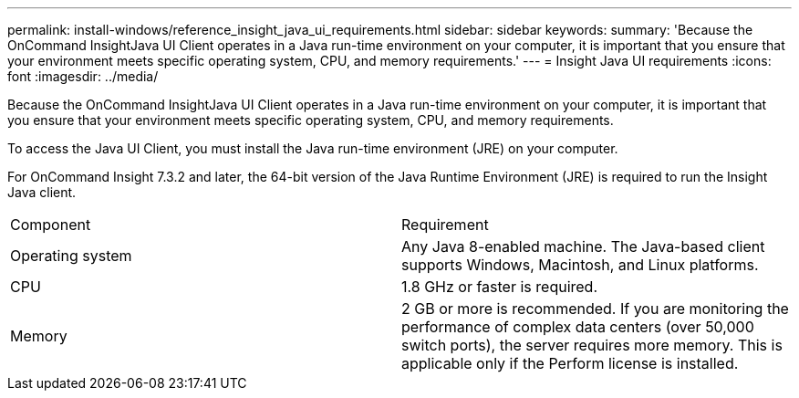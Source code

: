 ---
permalink: install-windows/reference_insight_java_ui_requirements.html
sidebar: sidebar
keywords: 
summary: 'Because the OnCommand InsightJava UI Client operates in a Java run-time environment on your computer, it is important that you ensure that your environment meets specific operating system, CPU, and memory requirements.'
---
= Insight Java UI requirements
:icons: font
:imagesdir: ../media/

[.lead]
Because the OnCommand InsightJava UI Client operates in a Java run-time environment on your computer, it is important that you ensure that your environment meets specific operating system, CPU, and memory requirements.

To access the Java UI Client, you must install the Java run-time environment (JRE) on your computer.

For OnCommand Insight 7.3.2 and later, the 64-bit version of the Java Runtime Environment (JRE) is required to run the Insight Java client.

|===
| Component| Requirement
a|
Operating system
a|
Any Java 8-enabled machine. The Java-based client supports Windows, Macintosh, and Linux platforms.
a|
CPU
a|
1.8 GHz or faster is required.
a|
Memory
a|
2 GB or more is recommended. If you are monitoring the performance of complex data centers (over 50,000 switch ports), the server requires more memory. This is applicable only if the Perform license is installed.

|===
